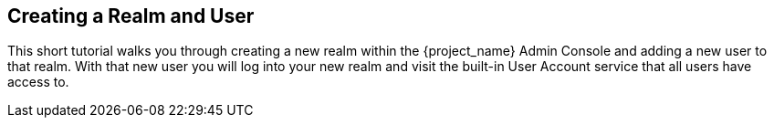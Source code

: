 
== Creating a Realm and User

This short tutorial walks you through creating a new realm within the {project_name} Admin Console and adding
a new user to that realm. With that new user you will log into your new realm and visit the built-in User Account
service that all users have access to.